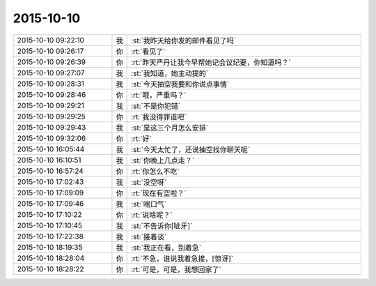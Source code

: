 2015-10-10
-------------

.. list-table::
   :widths: 25, 1, 60

   * - 2015-10-10 09:22:10
     - 我
     - :st:`我昨天给你发的邮件看见了吗`
   * - 2015-10-10 09:26:17
     - 你
     - :rt:`看见了`
   * - 2015-10-10 09:26:39
     - 你
     - :rt:`昨天严丹让我今早帮她记会议纪要，你知道吗？`
   * - 2015-10-10 09:27:07
     - 我
     - :st:`我知道，她主动提的`
   * - 2015-10-10 09:28:31
     - 我
     - :st:`今天抽空我要和你说点事情`
   * - 2015-10-10 09:28:46
     - 你
     - :rt:`哦，严重吗？`
   * - 2015-10-10 09:29:21
     - 我
     - :st:`不是你犯错`
   * - 2015-10-10 09:29:25
     - 你
     - :rt:`我没得罪谁吧`
   * - 2015-10-10 09:29:43
     - 我
     - :st:`是这三个月怎么安排`
   * - 2015-10-10 09:32:06
     - 你
     - :rt:`好`
   * - 2015-10-10 16:05:44
     - 我
     - :st:`今天太忙了，还说抽空找你聊天呢`
   * - 2015-10-10 16:10:51
     - 我
     - :st:`你晚上几点走？`
   * - 2015-10-10 16:57:24
     - 你
     - :rt:`你怎么不吃`
   * - 2015-10-10 17:02:43
     - 我
     - :st:`没空呀`
   * - 2015-10-10 17:09:09
     - 你
     - :rt:`现在有空啦？`
   * - 2015-10-10 17:09:46
     - 我
     - :st:`喘口气`
   * - 2015-10-10 17:10:22
     - 你
     - :rt:`说啥呢？`
   * - 2015-10-10 17:10:45
     - 我
     - :st:`不告诉你[呲牙]`
   * - 2015-10-10 17:22:38
     - 我
     - :st:`接着谈`
   * - 2015-10-10 18:19:35
     - 我
     - :st:`我正在看，别着急`
   * - 2015-10-10 18:28:04
     - 你
     - :rt:`不急，谁说我着急接，[惊讶]`
   * - 2015-10-10 18:28:22
     - 你
     - :rt:`可是，可是，我想回家了`